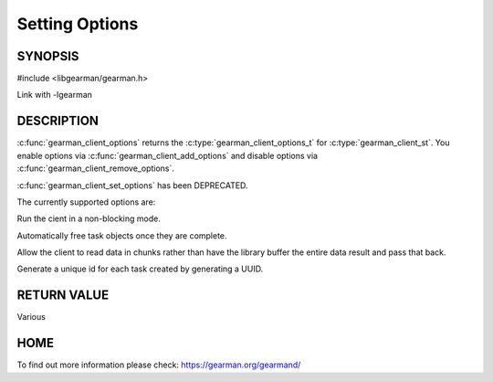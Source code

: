 
=============== 
Setting Options
=============== 


--------
SYNOPSIS
--------

#include <libgearman/gearman.h>

.. c:type:: gearman_client_options_t

.. c:function:: gearman_client_options_t gearman_client_options(const gearman_client_st *client)

.. c:function:: void gearman_client_set_options(gearman_client_st *client, gearman_client_options_t options)

.. c:function:: void gearman_client_add_options(gearman_client_st *client, gearman_client_options_t options)

.. c:function:: void gearman_client_remove_options(gearman_client_st *client, gearman_client_options_t options)

.. c:function:: bool gearman_client_has_option(gearman_client_st *client, gearman_client_options_t option)

Link with -lgearman

-----------
DESCRIPTION
-----------

:c:func:`gearman_client_options` returns the :c:type:`gearman_client_options_t` for :c:type:`gearman_client_st`. You enable options via :c:func:`gearman_client_add_options` and disable options via :c:func:`gearman_client_remove_options`.  

:c:func:`gearman_client_set_options` has been DEPRECATED.


The currently supported options are:

.. c:type:: GEARMAN_CLIENT_NON_BLOCKING

Run the cient in a non-blocking mode.

.. c:type:: GEARMAN_CLIENT_FREE_TASKS

Automatically free task objects once they are complete.

.. c:type:: GEARMAN_CLIENT_UNBUFFERED_RESULT

Allow the client to read data in chunks rather than have the library buffer
the entire data result and pass that back.

.. c:type:: GEARMAN_CLIENT_GENERATE_UNIQUE

Generate a unique id for each task created by generating a UUID.

------------
RETURN VALUE
------------

Various

----
HOME
----

To find out more information please check:
`https://gearman.org/gearmand/ <https://gearman.org/gearmand/>`_

.. seealso::
  :manpage:`gearmand(8)` :manpage:`libgearman(3)`

